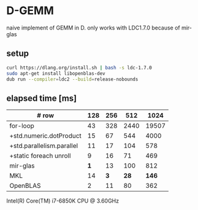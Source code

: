 * D-GEMM

naive implement of GEMM in D. only works with LDC1.7.0 because of mir-glas

**  setup

#+begin_src bash
curl https://dlang.org/install.sh | bash -s ldc-1.7.0
sudo apt-get install libopenblas-dev
dub run --compiler=ldc2 --build=release-nobounds
#+end_src

**  elapsed time [ms]

| # row                     | 128 | 256 |  512 |  1024 |
|---------------------------+-----+-----+------+-------|
| for-loop                  |  43 | 328 | 2440 | 19507 |
| +std.numeric.dotProduct   |  15 |  67 |  544 |  4000 |
| +std.parallelism.parallel |  11 |  17 |  104 |   578 |
| +static foreach unroll    |   9 |  16 |   71 |   469 |
|---------------------------+-----+-----+------+-------|
| mir-glas                  | *1* |  13 |  100 |   812 |
| MKL                       |  14 | *3* | *28* | *146* |
| OpenBLAS                  |   2 |  11 |   80 |   362 |

Intel(R) Core(TM) i7-6850K CPU @ 3.60GHz

